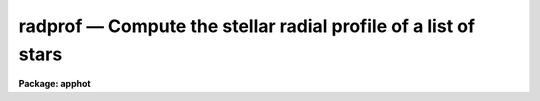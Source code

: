 radprof — Compute the stellar radial profile of a list of stars
===============================================================

**Package: apphot**

.. raw:: html

  <BODY>
  <TABLE WIDTH="100%" BORDER=0><TR>
  <TD ALIGN=LEFT><FONT SIZE=4>
  <B>radprof (May00)</B></FONT></TD>
  <TD ALIGN=CENTER><FONT SIZE=4>
  <B>noao.digiphot.apphot</B>
  </FONT></TD>
  <TD ALIGN=RIGHT><FONT SIZE=4>
  <B>radprof (May00)</B></FONT></TD>
  </TR></TABLE><P>
  <TITLE>radprof</TITLE>
  <UL>
  </UL>
  <H2><A NAME="s_name">NAME</A></H2>
  <! BeginSection: 'NAME'>
  <UL>
  radprof -- compute the radial profile of an object
  </UL>
  <! EndSection:   'NAME'>
  <H2><A NAME="s_usage">USAGE</A></H2>
  <! BeginSection: 'USAGE'>
  <UL>
  radprof image radius step
  </UL>
  <! EndSection:   'USAGE'>
  <H2><A NAME="s_parameters">PARAMETERS</A></H2>
  <! BeginSection: 'PARAMETERS'>
  <UL>
  <DL>
  <DT><B><A NAME="l_image">image</A></B></DT>
  <! Sec='PARAMETERS' Level=0 Label='image' Line='image'>
  <DD>The name of the image containing the objects to be measured.
  </DD>
  </DL>
  <DL>
  <DT><B><A NAME="l_radius">radius, step</A></B></DT>
  <! Sec='PARAMETERS' Level=0 Label='radius' Line='radius, step'>
  <DD>The size and resolution of the computed radial profile in scale units which is
  equal to radius * <I>scale</I>  and step * <I>scale</I> in pixels.
  </DD>
  </DL>
  <DL>
  <DT><B><A NAME="l_coords">coords = "<TT></TT>"</A></B></DT>
  <! Sec='PARAMETERS' Level=0 Label='coords' Line='coords = ""'>
  <DD>The list of text files containing initial coordinates for the objects to
  be centered. Objects are listed in coords one object per line with the
  initial coordinate values in columns one and two. The number of coordinate
  files must be zero, one, or equal to the number of images.  If coords is
  "<TT>default</TT>", "<TT>dir$default</TT>", or a directory specification then a coords file name
  of the form dir$root.extension.version is constructed and searched for,
  where dir is the directory, root is the root image name, extension is "<TT>prf</TT>"
  and version is the next available version number for the file.
  </DD>
  </DL>
  <DL>
  <DT><B><A NAME="l_output">output = "<TT></TT>"</A></B></DT>
  <! Sec='PARAMETERS' Level=0 Label='output' Line='output = ""'>
  <DD>The name of the results file or results directory.
  If output is "<TT>default</TT>", "<TT>dir$default</TT>" or a directory specification then an
  output file name of the form dir$root.extension.version is constructed, where
  dir is the directory, root is the root image name, extension is "<TT>prf</TT>" and
  version is the next available version of the file. If output is undefined,
  then no output file is created. If output is defined, the number of output files
  is either 1 or the same as the number of input images.
  </DD>
  </DL>
  <DL>
  <DT><B><A NAME="l_plotfile">plotfile = "<TT></TT>"</A></B></DT>
  <! Sec='PARAMETERS' Level=0 Label='plotfile' Line='plotfile = ""'>
  <DD>The name of the file containing radial profile plots of the stars written
  to the output file. If plotfile is defined then a radial profile plot
  is written to plotfile every time a record is written to <I>output</I>.
  The user should be aware that this can be a time consuming operation.
  </DD>
  </DL>
  <DL>
  <DT><B><A NAME="l_datapars">datapars = "<TT></TT>"</A></B></DT>
  <! Sec='PARAMETERS' Level=0 Label='datapars' Line='datapars = ""'>
  <DD>The name of the file containing the data dependent parameters. The critical
  parameters <I>fwhmpsf</I> and <I>sigma</I> are located here. If <I>datapars</I>
  is undefined then the default parameter set in uparm directory is used.
  </DD>
  </DL>
  <DL>
  <DT><B><A NAME="l_centerpars">centerpars = "<TT></TT>"</A></B></DT>
  <! Sec='PARAMETERS' Level=0 Label='centerpars' Line='centerpars = ""'>
  <DD>The name of the file containing the centering parameters. The critical
  parameters <I>calgorithm</I> and <I>cbox</I> are located here.
  If <I>centerpars</I> is undefined then the default parameter set in
  uparm directory is used.
  </DD>
  </DL>
  <DL>
  <DT><B><A NAME="l_fitskypars">fitskypars = "<TT></TT>"</A></B></DT>
  <! Sec='PARAMETERS' Level=0 Label='fitskypars' Line='fitskypars = ""'>
  <DD>The name of the text file containing the sky fitting parameters. The critical
  parameters <I>salgorithm</I>, <I>annulus</I>, and <I>dannulus</I> are located here.
  If <I>fitskypars</I> is undefined then the default parameter set in uparm
  directory is used.
  </DD>
  </DL>
  <DL>
  <DT><B><A NAME="l_photpars">photpars = "<TT></TT>"</A></B></DT>
  <! Sec='PARAMETERS' Level=0 Label='photpars' Line='photpars = ""'>
  <DD>The name of the file containing the photometry parameters. The critical
  parameter <I>apertures</I> is located here.  If <I>photpars</I> is undefined
  then the default parameter set in uparm directory is used.
  </DD>
  </DL>
  <DL>
  <DT><B><A NAME="l_order">order = 5</A></B></DT>
  <! Sec='PARAMETERS' Level=0 Label='order' Line='order = 5'>
  <DD>The number of pieces in the spline fit.
  </DD>
  </DL>
  <DL>
  <DT><B><A NAME="l_nreject">nreject = 1</A></B></DT>
  <! Sec='PARAMETERS' Level=0 Label='nreject' Line='nreject = 1'>
  <DD>The maximum number of rejection cycles.
  </DD>
  </DL>
  <DL>
  <DT><B><A NAME="l_kreject">kreject = 3.0</A></B></DT>
  <! Sec='PARAMETERS' Level=0 Label='kreject' Line='kreject = 3.0'>
  <DD>The k-sigma rejection limit for the radial profile fit.
  </DD>
  </DL>
  <DL>
  <DT><B><A NAME="l_interactive">interactive = yes</A></B></DT>
  <! Sec='PARAMETERS' Level=0 Label='interactive' Line='interactive = yes'>
  <DD>Run the task interactively ?
  </DD>
  </DL>
  <DL>
  <DT><B><A NAME="l_radplots">radplots = yes</A></B></DT>
  <! Sec='PARAMETERS' Level=0 Label='radplots' Line='radplots = yes'>
  <DD>If <I>radplots</I> is "<TT>yes</TT>" and RADPROF  is run in interactive mode, a radial
  profile of each star is plotted on the screen after the star is measured.
  </DD>
  </DL>
  <DL>
  <DT><B><A NAME="l_icommands">icommands = "<TT></TT>"</A></B></DT>
  <! Sec='PARAMETERS' Level=0 Label='icommands' Line='icommands = ""'>
  <DD>The image cursor or image cursor command file.
  </DD>
  </DL>
  <DL>
  <DT><B><A NAME="l_gcommands">gcommands = "<TT></TT>"</A></B></DT>
  <! Sec='PARAMETERS' Level=0 Label='gcommands' Line='gcommands = ""'>
  <DD>The graphics cursor or graphics cursor command file.
  </DD>
  </DL>
  <DL>
  <DT><B><A NAME="l_wcsin">wcsin = "<TT>)_.wcsin</TT>", wcsout = "<TT>)_.wcsout</TT>"</A></B></DT>
  <! Sec='PARAMETERS' Level=0 Label='wcsin' Line='wcsin = ")_.wcsin", wcsout = ")_.wcsout"'>
  <DD>The coordinate system of the input coordinates read from <I>coords</I> and
  of the output coordinates written to <I>output</I> respectively. The image
  header coordinate system is used to transform from the input coordinate
  system to the "<TT>logical</TT>" pixel coordinate system used internally,
  and from the internal "<TT>logical</TT>" pixel coordinate system to the output
  coordinate system. The input coordinate system options are "<TT>logical</TT>", "<TT>tv</TT>",
  "<TT>physical</TT>", and "<TT>world</TT>". The output coordinate system options are "<TT>logical</TT>",
  "<TT>tv</TT>", and "<TT>physical</TT>". The image cursor coordinate system is assumed to
  be the "<TT>tv</TT>" system.
  <DL>
  <DT><B><A NAME="l_logical">logical</A></B></DT>
  <! Sec='PARAMETERS' Level=1 Label='logical' Line='logical'>
  <DD>Logical coordinates are pixel coordinates relative to the current image.
  The  logical coordinate system is the coordinate system used by the image
  input/output routines to access the image data on disk. In the logical
  coordinate system the coordinates of the first pixel of a  2D image, e.g.
  dev$ypix  and a 2D image section, e.g. dev$ypix[200:300,200:300] are
  always (1,1).
  </DD>
  </DL>
  <DL>
  <DT><B><A NAME="l_tv">tv</A></B></DT>
  <! Sec='PARAMETERS' Level=1 Label='tv' Line='tv'>
  <DD>Tv coordinates are the pixel coordinates used by the display servers. Tv
  coordinates  include  the effects of any input image section, but do not
  include the effects of previous linear transformations. If the input
  image name does not include an image section, then tv coordinates are
  identical to logical coordinates.  If the input image name does include a
  section, and the input image has not been linearly transformed or copied from
  a parent image, tv coordinates are identical to physical coordinates.
  In the tv coordinate system the coordinates of the first pixel of a
  2D image, e.g. dev$ypix and a 2D image section, e.g. dev$ypix[200:300,200:300]
  are (1,1) and (200,200) respectively.
  </DD>
  </DL>
  <DL>
  <DT><B><A NAME="l_physical">physical</A></B></DT>
  <! Sec='PARAMETERS' Level=1 Label='physical' Line='physical'>
  <DD>Physical coordinates are pixel coordinates invariant  with respect to linear
  transformations of the physical image data.  For example, if the current image
  was created by extracting a section of another image,  the  physical
  coordinates of an object in the current image will be equal to the physical
  coordinates of the same object in the parent image,  although the logical
  coordinates will be different.  In the physical coordinate system the
  coordinates of the first pixel of a 2D image, e.g. dev$ypix and a 2D
  image section, e.g. dev$ypix[200:300,200:300] are (1,1) and (200,200)
  respectively.
  </DD>
  </DL>
  <DL>
  <DT><B><A NAME="l_world">world</A></B></DT>
  <! Sec='PARAMETERS' Level=1 Label='world' Line='world'>
  <DD>World coordinates are image coordinates in any units which are invariant
  with respect to linear transformations of the physical image data. For
  example, the ra and dec of an object will always be the same no matter
  how the image is linearly transformed. The units of input world coordinates
  must be the same as those expected by the image header wcs, e. g.
  degrees and degrees for celestial coordinate systems.
  </DD>
  </DL>
  The wcsin and wcsout parameters default to the values of the package
  parameters of the same name. The default values of the package parameters
  wcsin and wcsout are "<TT>logical</TT>" and "<TT>logical</TT>" respectively.
  </DD>
  </DL>
  </DD>
  </DL>
  <DL>
  <DT><B><A NAME="l_cache">cache = "<TT>)_.cache</TT>"</A></B></DT>
  <! Sec='PARAMETERS' Level=-1 Label='cache' Line='cache = ")_.cache"'>
  <DD>Cache the image pixels in memory. Cache may be set to the value of the apphot
  package parameter (the default), "<TT>yes</TT>", or "<TT>no</TT>". By default cacheing is 
  disabled.
  </DD>
  </DL>
  <DL>
  <DT><B><A NAME="l_verify">verify = "<TT>)_.verify</TT>"</A></B></DT>
  <! Sec='PARAMETERS' Level=-1 Label='verify' Line='verify = ")_.verify"'>
  <DD>Verify the critical parameters in non-interactive mode ? Verify may be set to
  the apphot package parameter value (the default), "<TT>yes</TT>", or "<TT>no</TT>".
  </DD>
  </DL>
  <DL>
  <DT><B><A NAME="l_update">update = "<TT>)_.update</TT>"</A></B></DT>
  <! Sec='PARAMETERS' Level=-1 Label='update' Line='update = ")_.update"'>
  <DD>Update the critical parameter in non-interactive mode if verify is yes ?
  Update may be set to the apphot package parameter value (the default), "<TT>yes</TT>",
  or "<TT>no</TT>".
  </DD>
  </DL>
  <DL>
  <DT><B><A NAME="l_verbose">verbose = "<TT>)_.verbose</TT>"</A></B></DT>
  <! Sec='PARAMETERS' Level=-1 Label='verbose' Line='verbose = ")_.verbose"'>
  <DD>Print messages on the screen in non-interactive mode ? Verbose may be set
  to the apphot package parameter value (the default), "<TT>yes</TT>", or "<TT>no</TT>".
  <P>
  </DD>
  </DL>
  <DL>
  <DT><B><A NAME="l_graphics">graphics = "<TT>)_.graphics</TT>"</A></B></DT>
  <! Sec='PARAMETERS' Level=-1 Label='graphics' Line='graphics = ")_.graphics"'>
  <DD>The default graphics device.  Graphics may be set to the apphot package
  parameter value (the default), "<TT>yes</TT>", or "<TT>no.
  </DD>
  </DL>
  <DL>
  <DT><B><A NAME="l_display">display = </TT>")_.display"<TT></A></B></DT>
  <! Sec='PARAMETERS' Level=-1 Label='display' Line='display = ")_.display"'>
  <DD>The default display device. Display may be set to the apphot package
  parameter value (the default), </TT>"yes"<TT>, or </TT>"no. By default graphics overlay
  is disabled.  Setting display to one of "<TT>imdr</TT>", "<TT>imdg</TT>", "<TT>imdb</TT>", or "<TT>imdy</TT>"
  enables graphics overlay with the IMD graphics kernel.  Setting display to
  "<TT>stdgraph</TT>" enables RADPROF to work interactively from a contour plot.
  </DD>
  </DL>
  <P>
  </UL>
  <! EndSection:   'PARAMETERS'>
  <H2><A NAME="s_description">DESCRIPTION</A></H2>
  <! BeginSection: 'DESCRIPTION'>
  <UL>
  <P>
  The radial profiles of objects in the image <I>image</I> are computed
  the object center out to the radius <I>radius * scale</I>, in steps of
  <I>step * scale</I> pixels, and plotted. The initial positions are
  read from the image cursor or the text file <I>coords</I>.
  <P>
  The coordinates read from <I>coords</I> are assumed to be in coordinate
  system defined by <I>wcsin</I>. The options are "<TT>logical</TT>", "<TT>tv</TT>", "<TT>physical</TT>",
  and "<TT>world</TT>" and the transformation from the input coordinate system to
  the internal "<TT>logical</TT>" system is defined by the image coordinate system.
  The simplest default is the "<TT>logical</TT>" pixel system. Users working on with
  image sections but importing pixel coordinate lists generated from the parent
  image must use the "<TT>tv</TT>" or "<TT>physical</TT>" input coordinate systems.
  Users importing coordinate lists in world coordinates, e.g. ra and dec,
  must use the "<TT>world</TT>" coordinate system and may need to convert their
  equatorial coordinate units from hours and degrees to degrees and degrees first.
  <P>
  The coordinates written to <I>output</I> are in the coordinate
  system defined by <I>wcsout</I>. The options are "<TT>logical</TT>", "<TT>tv</TT>",
  and "<TT>physical</TT>". The simplest default is the "<TT>logical</TT>" system. Users
  wishing to correlate the output coordinates of objects measured in
  image sections or mosaic pieces with coordinates in the parent
  image must use the "<TT>tv</TT>" or "<TT>physical</TT>" coordinate systems.
  <P>
  If <I>cache</I> is yes and the host machine physical memory and working set size
  are large enough, the input image pixels are cached in memory. If cacheing
  is enabled and RADPROF is run interactively the first measurement will appear
  to take a long time as the entire image must be read in before the measurement
  is actually made. All subsequent measurements will be very fast because RADPROF
  is accessing memory not disk. The point of cacheing is to speed up random
  image access by making the internal image i/o buffers the same size as the
  image itself. However if the input object lists are sorted in row order and
  sparse cacheing may actually worsen not improve the execution time. Also at
  present there is no point in enabling cacheing for images that are less than
  or equal to 524288 bytes, i.e. the size of the test image dev$ypix, as the
  default image i/o buffer is exactly that size. However if the size of dev$ypix
  is doubled by converting it to a real image with the chpixtype task then the
  effect of cacheing in interactive is can be quite noticeable if measurements
  of objects in the top and bottom halfs of the image are alternated.
  <P>
  RADPROF can be run either interactively or in batch mode by setting the
  interactive switch to yes. In interactive mode starting x and y coordinates
  can either be read directly from the image cursor or read from the text
  file specified by <I>coords</I>. In interactive mode the results are
  plotted on the terminal. In batch mode the estimated positions
  are read from the text file <I>coords</I> or the image cursor parameter
  <I>icommands</I> is redirected to a text file containing a list of cursor
  commands.
  <P>
  </UL>
  <! EndSection:   'DESCRIPTION'>
  <H2><A NAME="s_cursor_commands">CURSOR COMMANDS</A></H2>
  <! BeginSection: 'CURSOR COMMANDS'>
  <UL>
  <P>
  The RADPROF cursor commands are listed below.
  <P>
  <PRE>
  	Interactive Keystroke Commands
  <P>
  ?	Print help
  :	Colon commands
  v	Verify the critical parameters
  w	Store the current parameters
  d	Plot radial profile of current star
  i	Interactively set parameters using current star
  c	Fit center of current star
  t	Fit sky around the cursor position
  a       Average sky values fit around several cursor positions
  s	Fit sky around the current star 
  p	Fit star using current sky
  o	Fit star using current sky, output results
  f	Fit current star
  spbar	Fit current star, output results
  m	Move to next star in coordinate list
  n	Fit next star in coordinate list, output results
  l	Fit remaining stars in coordinate list, output results	
  r	Rewind the coordinate list
  e	Print error messages
  q	Exit task
  <P>
  <P>
  	Colon Commands
  <P>
  :show	[data/center/sky/fit]	List the parameters
  :m [n]	Move to next [nth] object in coordinate list
  :n [n]	Fit next [nth] object in coordinate list, output results
  <P>
  <P>
  	Colon Parameter Editing Commands
  <P>
  # Image and file name parameters
  <P>
  :image		[string]	Image name
  :coords		[string]	Coordinate file name
  :output		[string]	Output file name
  <P>
  # Data dependent parameters
  <P>
  :scale		[value]		Image scale (units per pixel)
  :fwhmpsf	[value]		Full-width half-maximum of psf (scale units)
  :emission	[y/n]		Emission features (y), absorption (n)
  :sigma		[value]		Standard deviation of sky (counts)
  :datamin	[value]		Minimum good pixel value (counts)
  :datamax	[value]		Maximum good pixel value (counts)
  <P>
  # Noise parameters
  <P>
  :noise		[string]	Noise model (constant|poisson)
  :gain		[string]	Gain image header keyword
  :ccdread	[string]	Readout noise image header keyword
  :epadu		[value]		Gain (electrons per adu)
  :readnoise	[value]		Readout noise (electrons)
  <P>
  # Observing parameters
  <P>
  :exposure	[value]		Exposure time image header keyword
  :airmass	[string]	Airmass image header keyword
  :filter		[string]	Filter image header keyword
  :obstime	[string]	Time of observation image header keyword
  :itime		[value]		Integration time (time units)
  :xairmass	[value]		Airmass value (number)
  :ifilter	[string]	Filter id string
  :otime		[string]	Time of observation (time units)
  <P>
  # Centering algorithm parameters
  <P>
  :calgorithm	[string]	Centering algorithm
  :cbox		[value]		Width of the centering box (scale units)
  :cthreshold	[value]		Centering intensity threshold (sigma)
  :cmaxiter	[value]		Maximum number of iterations
  :maxshift	[value]		Maximum center shift (scale units)
  :minsnratio	[value]		Minimum S/N ratio for centering
  :clean		[y/n]		Clean subraster before centering
  :rclean		[value]		Cleaning radius (scale units)
  :rclip		[value]		Clipping radius (scale units)
  :kclean		[value]		Clean K-sigma rejection limit (sigma)
  <P>
  # Sky fitting algorithm parameters
  <P>
  :salgorithm	[string]	Sky fitting algorithm
  :skyvalue	[value]		User supplied sky value (counts)
  :annulus	[value]		Inner radius of sky annulus (scale units)
  :dannulus	[value]		Width of sky annulus (scale units)
  :khist		[value]		Sky histogram extent (+/- sigma)
  :binsize	[value]		Resolution of sky histogram (sigma)
  :sloclip	[value]		Low-side clipping factor in percent
  :shiclip	[value]		High-side clipping factor in percent
  :smaxiter	[value]		Maximum number of iterations
  :smooth		[y/n]		Lucy smooth the sky histogram
  :snreject	[value]		Maximum number of rejection cycles
  :sloreject	[value]		Low-side pixel rejection limits (sky sigma)
  :shireject	[value]		High-side pixel rejection limits (sky sigma)
  :rgrow		[value]		Region growing radius (scale units)
  <P>
  # Photometry parameters
  <P>
  :apertures	[string]	List of apertures (scale units)
  :zmag		[value]		Zero point of magnitude scale
  <P>
  # Profile fitting parameters
  <P>
  :radius		[value]		Maximum profile radius (scale units)
  :step		[value]		Step size for computed profile (scale units)
  :order		[value]		Number of spline pieces in fit
  :kreject	[value]		K-sigma rejection for fit (fit sigma)
  :nreject	[value]		Maximum number of rejection cycles
  <P>
  # Marking and plotting parameters
  <P>
  :mkcenter	[y/n]		Mark computed centers on display
  :mksky		[y/n]		Mark the sky annuli on the display
  :mkapert	[y/n]		Mark apertures on the display
  :radplot	[y/n]		Plot the radial profile
  <P>
  <P>
  <P>
  The following commands are available from inside the interactive setup menu.
  <P>
  <P>
                      Interactive Radprof Setup Menu
  <P>
  	v	Mark and verify the critical parameters (f,c,s,a,d,r,w,x)
  <P>
  	f	Mark and verify the psf full-width half-maximum
  	s	Mark and verify the standard deviation of the background
  	l	Mark and verify the minimum good data value
  	u	Mark and verify the maximum good data value
  <P>
  	c	Mark and verify the centering box width
  	n	Mark and verify the cleaning radius
  	p	Mark and verify the clipping radius
  <P>
  	a	Mark and verify the inner radius of the sky annulus
  	d	Mark and verify the width of the sky annulus
  	g	Mark and verify the region growing radius
  <P>
  	r	Mark and verify the photometry aperture radii
  	w	Mark and verify the radius of the radial profile
  	x	Mark and verify the step size of radial profile
  </PRE>
  <P>
  </UL>
  <! EndSection:   'CURSOR COMMANDS'>
  <H2><A NAME="s_algorithms">ALGORITHMS</A></H2>
  <! BeginSection: 'ALGORITHMS'>
  <UL>
  <P>
  Prior to computing the radial profile of the star, RADPROF computes the
  center, estimates a sky value, and does aperture photometry on the star
  using the parameters in the DATAPARS, CENTERPARS, FITSKYPARS, and
  PHOTPARS tasks.
  <P>
  Next the radial and intensity coordinates of all the pixels inside
  <I>radius * scale</I> are computed using the calculated center and sky
  values and fit to a least squares cubic spline of order <I>order</I> with
  optional bad data rejection.  The fit is interpolated at intervals of
  <I>step_size * scale</I> to derive the output profile and estimate the
  full width at half maximum of the object. The fit noise model parameters
  are defined in DATAPARS.
  <P>
  </UL>
  <! EndSection:   'ALGORITHMS'>
  <H2><A NAME="s_output">OUTPUT</A></H2>
  <! BeginSection: 'OUTPUT'>
  <UL>
  <P>
  In interactive mode the following quantities are printed on the standard
  output as each object is measured.  Error is a simple string which
  indicates whether an error was encountered in the
  the centering algorithm, the sky fitting algorithm, the photometry
  algorithm or the spline fitting algorithm respectively.
  Mag and merr are the magnitudes and errors in
  aperture N and xcenter, ycenter and msky are the
  x and y centers and the sky value respectively.
  Pfwhm is the fitted full width half maximum of the fitted radial profile.
  <P>
  <PRE>
      image  xcenter  ycenter  msky  pfwhm  mag[N]  merr[N] iers
  </PRE>
  <P>
  In both interactive and batch mode full output is written to the text file
  <I>output</I>. At the beginning of each file is a header listing the
  current values of the parameters when the first stellar record was written.
  These parameters can be subsequently altered. For each star measured the
  following record is written
  <P>
  <PRE>
  	image  xinit  yinit  id  coords  lid
  	   xcenter  ycenter  xshift  yshift  xerr  yerr  cier error
  	   msky  stdev  sskew  nsky  nsrej  sier  serror
  	   itime  xairmass  ifilter  otime
  	   rapert  sum  area  flux mag  merr  pier  perr
  	   pfwhm  inorm  tinorm  rier  rerror
  	   pradius  intensity  tintensity
  </PRE>
  <P>
  Image and coords are the name of the image and coordinate file respectively.
  Id and lid are the sequence numbers of stars in the output and coordinate
  files respectively. Cier and cerror are the error code and accompanying
  error message respectively.  Xinit, yinit, xcenter, ycenter, xshift, yshift,
  and xerr, yerr are self explanatory and output in pixel units. The sense of
  the xshift and yshift definitions is the following.
  <P>
  <PRE>
  	xshift = xcenter - xinit
  	yshift = ycenter - yinit
  </PRE>
  <P>
  Sier and serror are the error code and accompanying error message respectively.
  Msky, stdev and sskew are the best estimate of the sky value (per pixel),
  standard deviation and skew respectively. Nsky and nsrej are the number of
  sky pixels and the number of sky pixels rejected respectively.
  <P>
  Itime is the exposure time, xairmass is self-evident, filter is an id
  string specifying the filter used during the observation and otime is
  a string containing the time of observation in whatever units the user
  has defined.
  <P>
  Rapert, sum, area and flux are the radius of the aperture in pixels, the total
  number of counts including sky in the aperture, the area of the aperture in
  square pixels, and the total number of counts in the aperture excluding sky.
  Mag and merr are the magnitude and error in the magnitude in the aperture
  (see below).
  <P>
  <PRE>
  	flux = sum - area * msky
  	 mag = zmag - 2.5 * log10 (flux) + 2.5 * log10 (itime)
  	merr = 1.0857 * error / flux
         error = sqrt (flux / epadu + area * stdev**2 +
  	       area**2 * stdev**2 / nsky)
  </PRE>
  <P>
  Pier and perror are photometry error code and accompanying error message.
  <P>
  Pfwhm is the full width at half intensity of the fitted profile. Inorm and
  tinorm are the normalization factors for the fitted radial profile and the
  fitted total intensity profile respectively. Rier and rerror are the spline
  fitting error code and accompanying error message. Pradius, intensity
  and tintensity are the computed radii, intensity and total intensity
  values at each radial step.
  <P>
  <P>
  </UL>
  <! EndSection:   'OUTPUT'>
  <H2><A NAME="s_errors">ERRORS</A></H2>
  <! BeginSection: 'ERRORS'>
  <UL>
  <P>
  If the object centering was error free then the field cier will be zero.
  Non-zero values of cier flag the following error conditions.
  <P>
  <PRE>
  	0        # No error
  	101      # The centering box is off image
  	102      # The centering box is partially off the image
  	103      # The S/N ratio is low in the centering box
  	104      # There are two few points for a good fit
  	105      # The x or y center fit is singular
  	106      # The x or y center fit did not converge
  	107      # The x or y center shift is greater than maxshift
  	108      # There is bad data in the centering box
  </PRE>
  <P>
  If all goes well during the sky fitting process then the error code sier
  will be 0. Non-zero values of sier flag the following error conditions.
  <P>
  <PRE>
  	0         # No error
  	201       # There are no sky pixels in the sky annulus
  	202       # Sky annulus is partially off the image
  	203       # The histogram of sky pixels has no width
  	204       # The histogram of sky pixels is flat or concave
  	205       # There are too few points for a good sky fit
  	206       # The sky fit is singular
  	207       # The sky fit did not converge
  	208       # The graphics stream is undefined
  	209       # The file of sky values does not exist
  	210       # The sky file is at EOF
  	211       # Cannot read the sky value correctly
  	212       # The best fit parameter are non-physical
  </PRE>
  <P>
  If no error occurs during the measurement of the magnitudes then pier is
  0. Non-zero values of pier flag the following error conditions.
  <P>
  <PRE>
  	0        # No error
  	301      # The aperture is off the image
  	302      # The aperture is partially off the image
  	303      # The sky value is undefined
  	305      # There is bad data in the aperture
  </PRE>
  <P>
  If no error occurs during the profile fitting then rier is 0.
  Non-zero values of rier flag the following error conditions.
  <P>
  <PRE>
  	0       # No error
  	901     # The profile region is off the image
  	902     # The profile region is partially off the image
  	903	# There are too few points in the profile
  	904	# The fit is singular
  	905     # The sky value is undefined
  </PRE>
  <P>
  </UL>
  <! EndSection:   'ERRORS'>
  <H2><A NAME="s_examples">EXAMPLES</A></H2>
  <! BeginSection: 'EXAMPLES'>
  <UL>
  <P>
  1. Compute the radial profiles for a few  stars in dev$ypix using the
  display and the image cursor. Setup the task parameters using the
  interactive setup menu defined by the i key command.
  <P>
  <PRE>
  	ap&gt; display dev$ypix 1 fi+
  <P>
  	... display the image
  <P>
  	ap&gt; radprof dev$ypix 7.0 0.5 
  <P>
  	... type ? to print a short help page
  <P>
  	... move the image cursor to a star
  	... type i to enter the interactive setup menu
  	... enter maximum radius in pixels of the radial profile or
  	    CR to accept the default value
  	... set the fwhmpsf, centering radius, inner and outer sky
      	    annuli, apertures, sigma, profile radius and step size
  	    using the graphics cursor and the stellar radial profile
  	    plot
  	... typing &lt;CR&gt; leaves everything at the default value
  	... type q to quit the setup menu
  <P>
  	... type the v key to verify the parameters
  <P>
  	... type the w key to save the parameters in the parameter files
  <P>
  	... move the image cursor to the star of interest and tap
  	    the space bar
  <P>
  	... type :order 3 to change the spline order and see if the
  	     fit improves, if it does type w
  <P>
  	... a radial profile plot will appear on the graphics terminal
  <P>
  	... type q to quit and q to confirm the quit
  <P>
  	... by default radprof does not create an output file
  </PRE>
  <P>
  2. Compute the radial profiles for a few  stars in dev$ypix using a contour
  plot and the graphics cursor. Setup the task parameters using the interactive
  setup menu defined by the i key command. This option is only useful for
  those users (now very few) who do not have access to an image display server
  but do have access to a graphics terminal. 
  <P>
  <PRE>
  	ap&gt; show stdimcur
  <P>
  	... determine the default value of stdimcur
  <P>
  	ap&gt; set stdimcur = stdgraph
  <P>
  	... define the image cursor to be the graphics cursor
  <P>
  	ap&gt; contour dev$ypix 
  <P>
  	... make a contour plot of dev$ypix
  <P>
  	ap&gt; contour dev$ypix  &gt;G ypix.plot1
  <P>
  	... store the contour plot of dev$ypix in ypix.plot1
  <P>
  	ap&gt; radprof dev$ypix 7.0 0.5
  <P>
  	... type ? to print the help page
  <P>
  	... move graphics cursor to a star
  	... type i to enter the interactive setup menu
  	... enter maximum radius in pixels of the radial profile or
  	    hit CR to accept the default value
  	... set the fwhmpsf, centering radius, inner and outer sky annuli,
  	    apertures, sigma, profile radius and step size using the
  	    graphics cursor and the stellar radial profile plot
  	... typing &lt;CR&gt; leaves everything at the default value
  	... type q to quit the setup menu
  <P>
  	... type the v key to verify the parameters
  <P>
  	... type the w key to save the parameters in the parameter files
  <P>
  	... type :.read ypix.plot1 to reload the contour plot
  <P>
  	... move the graphics cursor to the star of interest and tap
  	    the space bar
  <P>
  	... a radial profile plot will appear on the graphics terminal
  <P>
  	... repeat the above sequence for each additional star
  <P>
  	... type q to quit and q to confirm the quit
  <P>
  	... by default radprof does not create an output file
  </PRE>
  <P>
  3. Setup and run RADPROF interactively on a list of objects temporarily
  overriding the fwhmpsf, sigma, cbox, annulus, dannulus, apertures,
  radius, and step  parameters determined in examples 1 or 2.
  <P>
  <PRE>
          ap&gt; daofind dev$ypix fwhmpsf=2.6 sigma=25.0 verify-
  <P>
          ... make a coordinate list
  <P>
          ... the output will appear in the text file ypix.coo.1
  <P>
          ap&gt; radprof dev$ypix 7.0 0.5 fwhmpsf=2.6 sigma=5.0 cbox=7.0 \<BR>
              annulus=10.0 dannulus=5.0 apertures=5.0 coords=ypix.coo.1
  <P>
          ... type ? for optional help
  <P>
  <P>
          ... move the graphics cursor to the stars and tap space bar
  <P>
                                  or
  <P>
          ... select stars from the input coordinate list with m / :m #
              and measure with spbar
  <P>
          ... measure stars selected from the input coordinate list
              with n / n #
  <P>
          ... a one line summary of results will appear on the standard output
              for each star measured
  <P>
          ... type q to quit and q again to confirm the quit
  <P>
          ... by default radprof does not create an output file
  </PRE>
  <P>
  4. Display and fit some stars in an image section and write the output
  coordinates in the coordinate system of the parent image.
  <P>
  <PRE>
          ap&gt; display dev$ypix[150:450,150:450] 1
  <P>
          ... display the image section
  <P>
          ap&gt; radprof dev$ypix[150:450,150:450] 7.0 0.5 output=default \<BR>
              wcsout=tv 
  <P>
          ... move cursor to stars and type spbar
  <P>
          ... type q to quit and q again to confirm quit
  <P>
          ... output will appear in ypix.prf.1
  <P>
          ap&gt; pdump ypix.prf.1 xc,yc yes | tvmark 1 STDIN col=204
  </PRE>
  <P>
  <P>
  5. Run RADPROF in batch mode using the coordinate file and the previously
  saved parameters. Save the text and plot output. 
  <P>
  <PRE>
  	ap&gt; radprof dev$ypix 7. 0.5 coords=ypix.coo.1 output="default" \<BR>
  	    plotfile=ypix.rplots inter- verify-
  <P>
  	... output will appear in m92.prf.2 and ypix.rplots
  <P>
  	ap&gt; gkidir ypix.rplots
  <P>
  	... get a listing of the plots in ypix.rplots
  <P>
  	ap&gt; gkiextract ypix.rplots 1-3 | stdplot dev=lw16
  <P>
  	... extract plots 1-3 and plot them on device lw16
  </PRE>
  <P>
  6. Repeat example 5 but assume that the input coordinates are ra and dec
  in degrees and degrees, turn off verification, and submit the task to to
  the background.
  <P>
  <PRE>
          ap&gt; display dev$ypix 1
  <P>
          ap&gt; rimcursor wcs=world &gt; radec.coo
  <P>
          ... move to selected stars and type any key
  <P>
          ... type ^Z to quit
  <P>
          ap&gt; radprof dev$ypix 7.0 0.5 coords=radec.coo output=default \<BR>
              plotfile=ypix.rplots2 wcsin=world verify- inter- &amp;
  <P>
          ... output will appear in ypix.prf.3, plots will appear in
              ypix.rplots2
  <P>
          ap&gt; pdump ypix.prf.3 xc,yc yes | tvmark 1 STDIN col=204
  <P>
          ... mark the stars on the display
  </PRE>
  <P>
  <P>
  7. Run RADPROF interactively without using the image display.
  <P>
  <PRE>
          ap&gt; show stdimcur
  <P>
          ... record the default value of stdimcur
  <P>
          ap&gt; set stdimcur = text
  <P>
          ... set the image cursor to the standard input
  <P>
          ap&gt; radprof dev$ypix 7.0 0.5 coords=ypix.coo.1
  <P>
          ... type ? for optional help
  <P>
          ... type :m 3 to set the initial coordinates to those of the
              third star in the list
  <P>
          ... type i to enter the interactive setup menu
          ... enter the maximum radius in pixels for the radial profile or
              accept the default with a CR
          ... type v to enter the default menu
          ... set the fwhmpsf, centering radius, inner and outer sky annuli,
              apertures, and sigma using the graphics cursor and the
              stellar radial profile plot
          ... typing &lt;CR&gt; after the prompt leaves the parameter at its default
              value
          ... type q to quit the setup menu
  <P>
          ... type r to rewind the coordinate list
  <P>
          ... type n to measure the next star
  <P>
          ... a one line summary of the answers will appear on the standard
              output for each star measured
  <P>
          ... type q to quit followed by q to confirm the quit
  <P>
  	... by default no output file is written
  <P>
          ap&gt; set stdimcur = &lt;default&gt;
  <P>
          ... reset the value of stdimcur
  </PRE>
  <P>
  8. Use a image cursor command file to drive the RADPROF task. The cursor
  command file shown below sets the cbox, annulus, dannulus, and apertures
  parameters computes the centers, sky values, magnitudes, and readial profiles
  for 3 stars, updates the parameter files, and quits the task.
  <P>
  <PRE>
          ap&gt; type cmdfile
          : cbox 9.0
          : annulus 12.0
          : dannulus 5.0
          : apertures 5.0
          442 410 101 \040
          349 188 101 \040
          225 131 101 \040
          w
          q
  <P>
          ap&gt; radprof dev$ypix 7.0 0.5 icommands=cmdfile  \<BR>
  	    plotfile=ypix.rplots3 verify-
  <P>
          ... by default no output file is written, plots will appear in
  	    ypix.rplots3
  </PRE>
  <P>
  <P>
  </UL>
  <! EndSection:   'EXAMPLES'>
  <H2><A NAME="s_bugs">BUGS</A></H2>
  <! BeginSection: 'BUGS'>
  <UL>
  <P>
  It is currently the responsibility of the user to make sure that the
  image displayed in the frame is the same as that specified by the image
  parameter.
  <P>
  Commands which draw to the image display are disabled by default.
  To enable graphics overlay on the image display, set the display
  parameter to "<TT>imdr</TT>", "<TT>imdg</TT>", "<TT>imdb</TT>", or "<TT>imdy</TT>" to get red, green,
  blue or yellow overlays and set the centerpars mkcenter switch to
  "<TT>yes</TT>", the fitskypars mksky switch to"<TT>yes</TT>", or the photpars mkapert
  witch to "<TT>yes</TT>". It may be necessary to run gflush and to redisplay the image
  to get the overlays position correctly.
  <P>
  </UL>
  <! EndSection:   'BUGS'>
  <H2><A NAME="s_see_also">SEE ALSO</A></H2>
  <! BeginSection: 'SEE ALSO'>
  <UL>
  datapars, centerpars, fitskypars, photpars
  </UL>
  <! EndSection:    'SEE ALSO'>
  
  <! Contents: 'NAME' 'USAGE' 'PARAMETERS' 'DESCRIPTION' 'CURSOR COMMANDS' 'ALGORITHMS' 'OUTPUT' 'ERRORS' 'EXAMPLES' 'BUGS' 'SEE ALSO'  >
  
  </BODY>
  </HTML>